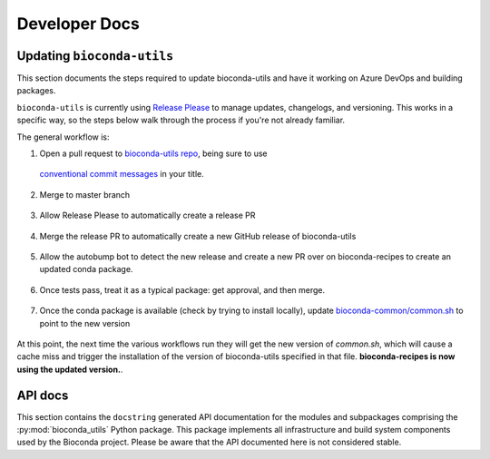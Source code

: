 Developer Docs
--------------

Updating ``bioconda-utils``
~~~~~~~~~~~~~~~~~~~~~~~~~~~
This section documents the steps required to update bioconda-utils and have it
working on Azure DevOps and building packages.

``bioconda-utils`` is currently using `Release Please
<https://github.com/googleapis/release-please>`_ to manage updates, changelogs,
and versioning. This works in a specific way, so the steps below walk through
the process if you're not already familiar.


The general workflow is:

1. Open a pull request to `bioconda-utils repo <https://github.com/bioconda/bioconda-utils>`_,
   being sure to use
  `conventional commit messages
  <https://www.conventionalcommits.org/en/v1.0.0/>`_ in your title.

    .. details:: Why do I need to pay attention to the PR title?

        This is part of Release Please, which uses the PR titles (as well as
        individual commits within the PR) to decide on semantic version bumps.
        The bioconda-utils repo has a GitHub Action that will check for
        conventional commit message in the PR title, and the PR will fail
        without a properly-formatted title.

        Note that if you update the PR title to address a failing check, you
        may need to push an additional commit to trigger the check again (or
        possibly close and then reopen the PR).

2. Merge to master branch

    .. details:: Won't the changes be immediately used?

        Our infrastructure no longer points directly to the master branch of
        bioconda-utils. Instead, the infrastructure points to specific
        releases. Merging to master branch does not create a release -- see
        below for how releases are created.

        Release Please monitors the master branch to determine what to add to
        the special release PR.

3. Allow Release Please to automatically create a release PR

    .. details:: What's a release PR?

        A release PR is a special PR automatically create by the Release Please
        GitHub Action running in the bioconda-utils repo. The release PR will
        keep track of accumulated changes since the last release. The version
        in the title of the PR will reflect semantic versioning to use based on
        the accumulated changes. `Here's an example
        <https://github.com/bioconda/bioconda-utils/pull/765>`_. **Merging the
        special release PR will create a release**.

4. Merge the release PR to automatically create a new GitHub release of
   bioconda-utils

    .. details:: I'm done, right?

        Not done yet...our infrastructure uses the *conda package* of
        bioconda-utils, which is in turn hosted on bioconda-recipes. So simply
        creating a new GitHub release of bioconda-utils is insufficient to use
        it on our infrastructure. We still need to build the conda package,
        which happens over on bioconda-recipes.

5. Allow the autobump bot to detect the new release and create a new PR over on
   bioconda-recipes to create an updated conda package.

    .. details:: How are dependencies kept consistent?

        bioconda-utils keeps a `requirements.txt
        <https://github.com/bioconda/bioconda-utils/blob/master/bioconda_utils/bioconda_utils-requirements.txt>`_
        file for its own tests. But this needs to match the conda recipe. To
        double-check this, the recipe over in bioconda-recipes has a test that
        installs the ``bioconda_utils-requirements.txt`` file into the recipe's
        test environment, and the test ensures that doing so does not result in
        any changes to the environment -- confirming that the requirements file
        in the bioconda-utile repo and its meta.yaml in the bioconda-recipes
        repo match.

6. Once tests pass, treat it as a typical package: get approval, and then
   merge.

    .. details:: What version is used to build the package?

      That new conda package *is built using the previous version of
      bioconda-utils* since that's what's running on our infrastructure. Merge into
      bioconda-recipes when tests pass.

7. Once the conda package is available (check by trying to install locally),
   update `bioconda-common/common.sh
   <https://github.com/bioconda/bioconda-common/blob/master/common.sh>`_ to
   point to the new version

    .. details:: Where is that common.sh file used?

        The common.sh file is used in various workflows (like GitHub Actions and
        Azure DevOps) as a means of having a single central authority on what
        versions are being used.

At this point, the next time the various workflows run they will get the new
version of `common.sh`, which will cause a cache miss and trigger the
installation of the version of bioconda-utils specified in that file.
**bioconda-recipes is now using the updated version.**.

.. details:: How do I check?

    You can keep an eye on new bioconda-recipe PRs, or maybe close and then
    reopen an existing one. Look for Azure DevOps log under the "Restore cache"
    step (it should say cache miss on the first time it runs) and then check
    "Install bioconda-utils" step to ensure it installed the version you
    expect.

API docs
~~~~~~~~

This section contains the ``docstring`` generated API documentation
for the modules and subpackages comprising the
:py:mod:`bioconda_utils` Python package. This package implements all
infrastructure and build system components used by the Bioconda
project. Please be aware that the API documented here is not
considered stable.

.. autosummary::
   :toctree: _autosummary

   bioconda_utils
